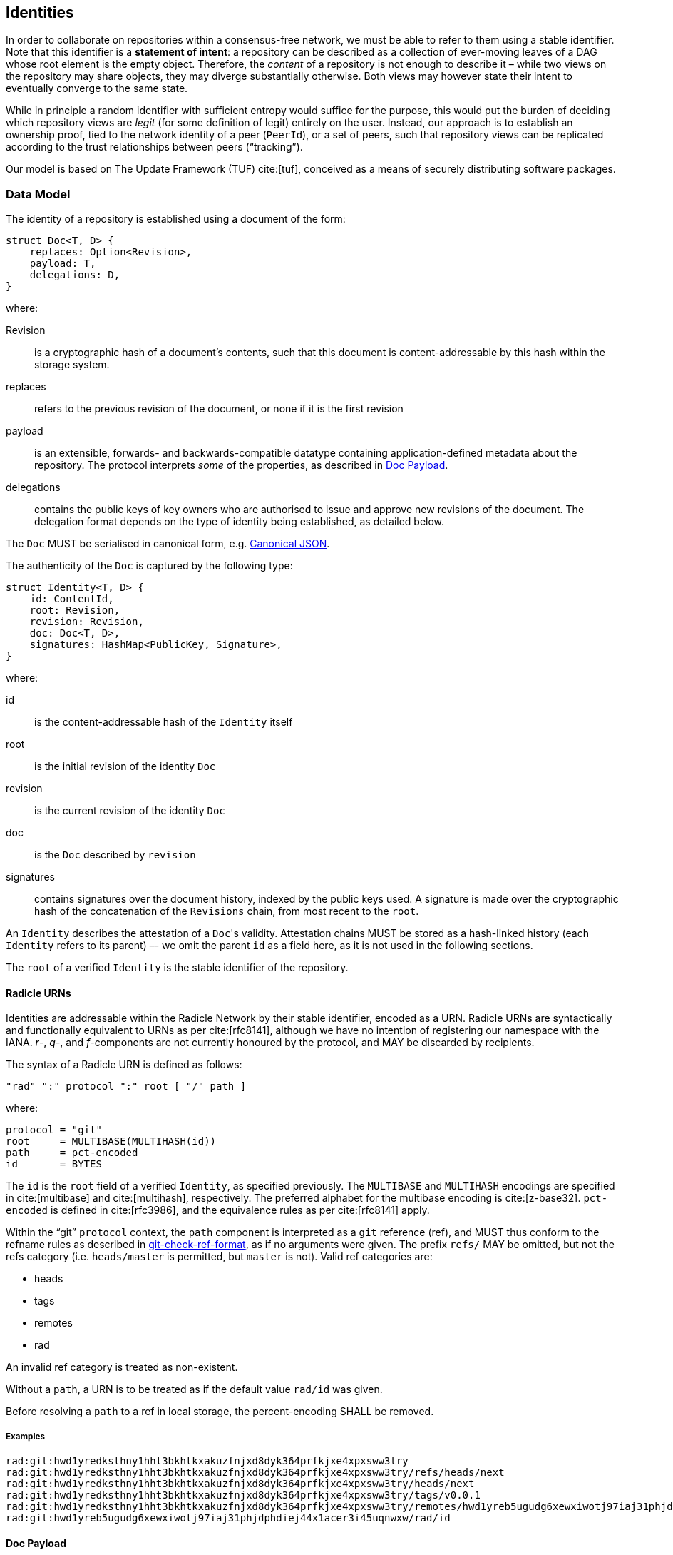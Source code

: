 == Identities

In order to collaborate on repositories within a consensus-free network, we must
be able to refer to them using a stable identifier. Note that this identifier is
a *statement of intent*: a repository can be described as a collection of
ever-moving leaves of a DAG whose root element is the empty object. Therefore,
the _content_ of a repository is not enough to describe it – while two views on
the repository may share objects, they may diverge substantially otherwise. Both
views may however state their intent to eventually converge to the same state.

While in principle a random identifier with sufficient entropy would suffice for
the purpose, this would put the burden of deciding which repository views are
_legit_ (for some definition of legit) entirely on the user. Instead, our
approach is to establish an ownership proof, tied to the network identity of a
peer (`PeerId`), or a set of peers, such that repository views can be replicated
according to the trust relationships between peers ("`tracking`").

Our model is based on The Update Framework (TUF) cite:[tuf], conceived as a
means of securely distributing software packages.

=== Data Model

The identity of a repository is established using a document of the form:

[source,rust]
----
struct Doc<T, D> {
    replaces: Option<Revision>,
    payload: T,
    delegations: D,
}
----

where:

Revision::
    is a cryptographic hash of a document’s contents, such that this document is
    content-addressable by this hash within the storage system.
replaces::
    refers to the previous revision of the document, or none if it is the first
    revision
payload::
    is an extensible, forwards- and backwards-compatible datatype containing
    application-defined metadata about the repository. The protocol interprets
    _some_ of the properties, as described in link:#doc-payload[Doc Payload].
delegations::
    contains the public keys of key owners who are authorised to issue and
    approve new revisions of the document. The delegation format depends on the
    type of identity being established, as detailed below.

The `Doc` MUST be serialised in canonical form,
e.g. http://wiki.laptop.org/go/Canonical_JSON[Canonical JSON].

The authenticity of the `Doc` is captured by the following type:

[source,rust]
----
struct Identity<T, D> {
    id: ContentId,
    root: Revision,
    revision: Revision,
    doc: Doc<T, D>,
    signatures: HashMap<PublicKey, Signature>,
}
----

where:

id::
    is the content-addressable hash of the `Identity` itself
root::
    is the initial revision of the identity `Doc`
revision::
    is the current revision of the identity `Doc`
doc::
    is the `Doc` described by `revision`
signatures::
    contains signatures over the document history, indexed by the public keys
    used. A signature is made over the cryptographic hash of the concatenation
    of the `Revisions` chain, from most recent to the `root`.

An `Identity` describes the attestation of a ``Doc``'s validity. Attestation
chains MUST be stored as a hash-linked history (each `Identity` refers to its
parent) –- we omit the parent `id` as a field here, as it is not used in the
following sections.

The `root` of a verified `Identity` is the stable identifier of the repository.

==== Radicle URNs

Identities are addressable within the Radicle Network by their stable
identifier, encoded as a URN. Radicle URNs are syntactically and functionally
equivalent to URNs as per cite:[rfc8141], although we have no intention of
registering our namespace with the IANA. _r_-, _q_-, and _f_-components are not
currently honoured by the protocol, and MAY be discarded by recipients.

The syntax of a Radicle URN is defined as follows:

....
"rad" ":" protocol ":" root [ "/" path ]
....

where:

....
protocol = "git"
root     = MULTIBASE(MULTIHASH(id))
path     = pct-encoded
id       = BYTES
....

The `id` is the `root` field of a verified `Identity`, as specified previously.
The `MULTIBASE` and `MULTIHASH` encodings are specified in cite:[multibase] and
cite:[multihash], respectively. The preferred alphabet for the multibase
encoding is cite:[z-base32]. `pct-encoded` is defined in cite:[rfc3986], and the
equivalence rules as per cite:[rfc8141] apply.

Within the "`git`" `protocol` context, the `path` component is interpreted as a
`git` reference (ref), and MUST thus conform to the refname rules as described
in https://git-scm.com/docs/git-check-ref-format[git-check-ref-format], as if no
arguments were given. The prefix `refs/` MAY be omitted, but not the refs
category (i.e. `heads/master` is permitted, but `master` is not). Valid ref
categories are:

* heads
* tags
* remotes
* rad

An invalid ref category is treated as non-existent.

Without a `path`, a URN is to be treated as if the default value `rad/id` was
given.

Before resolving a `path` to a ref in local storage, the percent-encoding SHALL
be removed.

===== Examples

....
rad:git:hwd1yredksthny1hht3bkhtkxakuzfnjxd8dyk364prfkjxe4xpxsww3try
rad:git:hwd1yredksthny1hht3bkhtkxakuzfnjxd8dyk364prfkjxe4xpxsww3try/refs/heads/next
rad:git:hwd1yredksthny1hht3bkhtkxakuzfnjxd8dyk364prfkjxe4xpxsww3try/heads/next
rad:git:hwd1yredksthny1hht3bkhtkxakuzfnjxd8dyk364prfkjxe4xpxsww3try/tags/v0.0.1
rad:git:hwd1yredksthny1hht3bkhtkxakuzfnjxd8dyk364prfkjxe4xpxsww3try/remotes/hwd1yreb5ugudg6xewxiwotj97iaj31phjdphdiej44x1acer3i45uqnwxw/heads/pu
rad:git:hwd1yreb5ugudg6xewxiwotj97iaj31phjdphdiej44x1acer3i45uqnwxw/rad/id
....

==== Doc Payload

The `Doc` payload MUST include one of the following structures (but not both)
for interpretation by the protocol:

[source,rust]
----
struct Person {
    /// A short name (nickname, handle), without any prefix such as the `@`
    /// character
    name: String,
}

struct Project {
    /// A short name
    name: String,

    /// A slightly longer description (should fit in a headline)
    description: Option<String>,

    /// The default branch. "master" is assumed for git repositories if
    /// unspecified.
    default_branch: Option<String>,
}
----

There are currently no restrictions on the length (in bytes) of the fields.

Applications MAY add additional payload data, but MUST do so in a way which
unambiguously preserves the shape of the above definitions (see also:
link:#serialisation[Serialisation]).

=== Verification

Document revisions, as well as authenticity attestations form a hash-linked
chain leading to the initial revision of the document. In order to verify the
authenticity of a given identity attestation (`Identity`), the chain of updates
must be contiguous and subject to the following verification rules.

We can distinguish four levels of validity:

[arabic]
. *Untrusted*
+
The identity document is well-formed, and points to a root object which is
retrievable from local storage.
. *Signed*
+
The identity carrier passes 1., and is signed by at least one key specified in
the delegations of the document.
. *Quorum*
+
The identity carrier passes 2., and:

    * The document does not refer to a previous revision, no previous
      revision is known, and their is a single signature from the
      link:#delegations[delegations].
    * *Or* the document is signed by a quorum of the keys specified in the
      link:#delegations[delegations] of the document (`Q > D/2`).
. *Verified*
+
--
The identity carrier passes 3., and:

    * The document does not refer to a previous revision, and no previous
      revision is known
    * *Or*, the set of signatures forms a quorum of the
      link:#delegations[delegations] of the *previous* revision.

It is an error if:

    * No previous revision is given, but a parent in the identity attestation
      chain is found
    * A previous revision is given, but the identity attestation chain does not
      yield a parent
    * A previous revision is given, but it is not the same the parent
      attestation refers to
    * The current and parent attestations refer to different ``root``s
--

The verification process can now be described recursively:

[source,rust]
----
/* State transitions, definitions elided for brevity */
fn signed(i: Untrusted<Identity>) -> Result<Signed<Identity>, Error>;
fn quorum(i: Signed<Identity>) -> Result<Quorum<Identity>, Error>;
fn verified(i: Quorum<Identity>, parent: Option<Verified<Identity>>) -> Result<Verified<Identity>, Error>;

fn verify(
    head: Untrusted<Identity>,
    mut parents: impl Iterator<Item = Untrusted<Identity>>,
) -> Result<Verified<Identity>, Error> {
    let head = quorum(signed(head)?)?;
    let parent = match parents.next() {
        None => Ok(None),
        Some(parent) => verify(parent, parents),
    }?;

    verified(head, parent)
}
----

____
*Implementation Notes*:

* The recursive definition is given for brevity, implementations may prefer to
  walk the history in reverse order.

* As an optimisation, implementations SHOULD store the result of a successful
  verification in persistent storage, such that verification of updates can
  start from the last-good state instead of the history root.  Observe, however,
  that two different `Identity` objects (as identified by their `id`) may attest
  the same `Doc` revision – the persistent state SHOULD therefore allow
  retrieving the set of attesting ``Identity``s by `Doc` revision.

* The `quorum` predicate above SHOULD actually skip over this parent instead of
  aborting the procedure –- it is possible that a later `Identity` reaches the
  quorum.
____

=== Delegations

Radicle Link distinguishes two types of identities: personal and project. The
first describes an actor in the system, while the second describes a (software)
project on which one or more actors collaborate.  Apart from their payload types
`T`, they differ in their delegations type `D`:

Personal identities can only delegate to anonymous keys, while project
identities MAY attach a personal identity to a key delegation.

More formally:

[source,rust]
----
type Person<T> = Identity<T, HashSet<PublicKey>>;

enum ProjectDelegation<U> {
    Key(PublicKey),
    Person(Person<U>),
}

type Project<T, U> = Identity<T, ProjectDelegation<U>>;
----

Per identity document, the `PublicKeys` delegated to MUST form a set. It is, for
example, an error if a `PublicKey` appears in both the document and a `Person`
delegations, or within two different `Person` delegations.

If a `Project` delegates to a `Person`, it MUST do so by including a specific
revision of the `Person` document. The replication rules ensure that the
respective `Person` histories are replicated as sibling histories [insert link].

If one of these sibling histories is found to not include the delegated-to
revision in its ancestry path, it is said to have *forked*, and signatures made
by one of the ``Person``'s keys after the point of inclusion in the `Project` no
longer count towards the quorum rules.  Note that this is only recoverable if a
quorum of valid keys remains on the project, otherwise a link:#key-recovery[Key
Recovery] procedure must be invoked on the `Project`.

If a sibling history is NOT *forked* (i.e. it includes the attested revision in
its ancestry path), AND it is *verified*, its key delegations are considered
authoritative for all `Project` attestations between the point the `Person` was
delegated to, and the currently known-good head.

____
*Implementation Note*: If `Person` keys are not reused (i.e. revoked and later
re-introduced) since the attestation point (which MUST be verified), it is
sufficient to check for key revocations using the latest known heads of the
respective histories.
____

When calculating the *Quorum* or *Verifed* threshold, multiple signatures made
by the set of keys of a `Person` SHALL be counted as only one vote towards the
quorum. This prevents unilateral decisions made by a single `Person`. We
consider this simple scheme sufficient for the purpose, but more sophisticated
delegations may be supported in the future, such as customising the quorum
threshold, or key roles.

Note that a key revocation event in a sibling `Person` history may render the
project unusable if the remaining keys cannot form a quorum.  Also note that the
`Project` SHOULD renew the attestation from time to time.

The `delegations` of a `Project` are also referred to as the project's
*maintainers*.

=== Key Recovery

____
*TODO* Define how to delegate trust to a set of keys `K \ D` for the purpose of
recovering from key revocations in case the quorum rules can no longer be met
with the remaining keys. (i.e. "`Social Recovery`")
____

=== Effect on Replication

Peers MUST NOT replicate repositories whose identities they are unable to
verify. If an update to the identity cannot be verified, they SHOULD keep the
data they already have, but refuse to update it. Peers SHOULD keep the identity
histories regardless of their verification status.

When *cloning* a repository, the attestation history according to the remote
peer is fetched before all other repository contents, and the verification
procedure is run on it. If this does not yield a verified status, the clone is
aborted. The resulting repository state MUST include the attestation histories
of at least a quorum of the delegates as per the remote peer’s view of the
identity document. In `git`, the claim that this will be the case can be
determined before fetching the repository contents by examining the advertised
remote refs. If these preconditions are not met, the clone is aborted, and
already fetched data is pruned.

When *fetching* (i.e. updating) a repository, a predetermined set of verified
delegates is already known – their views of the attestation history SHALL be
fetched first, along with any advertised histories not yet present in the local
repository (as those might be owned by future delegates). The fetching end MUST
now find a valid `Doc` revision near the tips of the available delegate
histories, and pick the most recent one. If two valid identities are found of
which neither is in the ancestry path of the other, the attestation chain is
said to have *forked*. In lieu of a consensus system, it is undecidable which
side of the fork to commit to, and so replication of the attested repository
SHALL refuse any further updates.

____
*TODO* Fork detection (i.e. pairwise compare if in same ancestry path, either
select most recent or flag as forked)
____

=== Git Encoding

In the `git` implementation, a `Doc` corresponds to a `blob` object, stored as
the single entry of a `tree` object, such that its name (acc. to the `tree`) is
equal to the `blob` hash of the _initial_ version of the `Doc`, serialised in
canonical form. That is:

....
let name = git hash-object -t blob doc.canonical_form()
....

An `Identity` corresponds to a `commit` object.

We map the fields as follows:

[source,rust]
----
/* Simplified git object model */
struct Commit {
    id: Oid,
    tree: Tree,
    message: String,
}

struct Tree {
    id: Oid,
    entries: Vec<TreeEntry>,
}

struct TreeEntry {
    id: Oid,
    name: String,
    object: BlobOrTree,
}

struct Blob {
    id: Oid,
    content: Vec<u8>,
}

/* Mapping (trivial type conversions elided) */
let commit = /* .. */;
let identity = Identity {
    id: commit.id,
    root: commit.tree.entries[0].name,
    revision: tree.id,
    doc: deserialize(first_blob(commit.tree).content),
    signatures: from_trailers(commit.message),
};
----

Where:

first_blob::
    finds the first `TreeEntry` which is of type `blob`

deserialize::
    is implemented by a standard JSON parser. `Person` delegations from a
    `Project` are specified in the `Project`’s `Doc` as URNs, which are resolved
    by parsing a `blob` object of the same name as the URN’s `id` field below
    the `tree` entry of type directory named `delegations`.

from_trailers::
    interprets the commit message as per
    https://git-scm.com/docs/git-interpret-trailers[git-interpret-trailers], and
    extracts the signatures from trailers with the token `x-rad-signature`.

____
*TODO* Specify exact format of signature trailer value (BASE64(public key ||
signature))
____

The commit chain is stored in a branch at `refs/rad/id`.

____
*TODO* Insert repository layout spec as per
link:../rfc/identity_resolution.md[RFC] here
____

==== Serialisation

The `Doc` is serialised in
http://wiki.laptop.org/go/Canonical_JSON[Canonical JSON] format.  However, all
ASCII plane control characters (`U+0000 - U+007F`) MUST be escaped according to
cite:[rfc8259(Section 7)]. Hexadecimal escape sequences MUST be in lower-case.
This contradicts http://wiki.laptop.org/go/Canonical_JSON[Canonical JSON], but
permits their claim that "`Canonical JSON is parsable with any full JSON
parser`".

In addition to the shape defined above, a field `version` MUST be included with
a value of `0` (zero) as of this version of the specification.

**`Revision`** values are serialised as JSON strings, encoded as a
cite:[multihash] value wrapped in a cite:[multibase] encoding using the
cite:[z-base32] alphabet.

**`PublicKey`** values are serialised as JSON strings, which are obtained by
concatenating the `0` byte (as a version identifier) with the Ed25519 scalar
(the public key) encoded as per cite:[rfc8032], and then wrapping in a
cite:[multibase] encoding using the cite:[z-base32] alphabet.

**`Person`** delegations are serialised as a JSON array of `PublicKey` values.
Duplicate elements MUST be a deserialisation error.

**`Project`** delegations are serialised as a JSON array of either `PublicKey`
or URN values without tagging. Duplicate elements MUST be a deserialisation
error.

The `payload` is encoded as a JSON object using cite:[whatwg-url] URLs as the
keys, and JSON objects of the `radicle-link`- or user-specified payload objects
as the values. Implementations MUST validate that a valid `radicle-link` payload
is present in the object, and SHOULD preserve user extensions typed as the JSON
object model. The JSON-encoded value of an extension SHOULD NEVER be `null`,
such entries SHOULD be omitted from the payload. Duplicate URL keys are a
deserialisation error.

The URL keys serve as namespaces, as well as version identifiers.  Versioning
simplifies schema evolution. However, implementations MUST ensure that they can
interpret both unknown (future) and outdated (past) versions. This specifically
means that the URL keys for `radicle-link` payloads MUST be considered equal iff
their prefix sans the version identifier is equal, and duplicates rejected
accordingly. It is RECOMMENDED that extension namespaces are also constructed
such that the version identifier is the suffix, and `radicle-link`
implementations SHOULD provide prefix-queries on the extension namespaces in a
payload object.

Additionally, empty optional fields SHOULD be included with a value of `null`,
rather than omitting them from the output.

This specification does not devise a schema resolution mechanism based on the
payload URLs, nor does it mandate schema validation, although applications are
free to implement both.

Pending self-hosting, which will allow precise versioning by content-address,
the URLs for `radicle-link` payloads are:

Person::
  https://radicle.xyz/link/identities/person/v1
Project::
  https://radicle.xyz/link/identities/project/v1

The `radicle.xyz` domain is reserved for application payloads defined by the
Radicle Core Team.

===== Examples

A simple example if an initial `Doc`, embedding a Decentralized Identifier (DID)
document cite:[did-core] in a `Person` payload:

[source,json]
----
{
    "version": 0,
    "replaces": null,
    "payload": {
        "https://radicle.xyz/link/identities/person/v1": {
            "name": "cloudhead"
        },
        "https://www.w3.org/ns/did": {
            "@context": "https://www.w3.org/ns/did/v1",
            "id": "did:example:123456789abcdefghi",
            "authentication": [{
                "id": "did:example:123456789abcdefghi#keys-1",
                "type": "Ed25519VerificationKey2018",
                "controller": "did:example:123456789abcdefghi",
                "publicKeyBase58": "H3C2AVvLMv6gmMNam3uVAjZpfkcJCwDwnZn6z3wXmqPV"
            }],
            "service": [{
                "id":"did:example:123456789abcdefghi#vcs",
                "type": "VerifiableCredentialService",
                "serviceEndpoint": "https://example.com/vc/"
            }]
        }
    },
    "delegations": [
        "hyn4hnppkiu61kpx91o9n5jtj37brujcgj7yp8d1derwz4fbk3tqjw",
        "hyb8kud543qkfdxkge6ecj6zziuam6w6fqhujgebbfuufmpdxt5uok"
    ]
}
----

Note that the example is *not* in canonical form.

==== Workflow

Our construction of the `Identity` from a git commit allows for multiple ``id``s
to describe the same revision of the document (and thus be equally valid). This
means that the respective delegates’ histories may diverge in their _commit_
histories, but still converge to an agreement on the validity of the attested
document revision.

While this allows for arbitrarily complex workflows (and history topologies), we
RECOMMEND to converge to equal or joined histories. This can be achieved by
selecting a leader to commit the quorum (and the followers adopting this
commit), or settling the vote out-of-band.

As an example, a simple leader-based workflow could proceed as follows:

* Peer `A` proposes a new revision on her view of the `rad/id` branch.  The
  revision is signed by `A`’s public key.
* Peers `B` and `C` receive this proposal, and sign it off on their own `rad/id`
  branches by creating a new commit over the same `tree` as the proposal, but
  including their own signatures (they may also include ``A``'s signature for
  posterity, but that is not required as the verification procedure will skip
  those commits).
* Peer `A` is also designated as the leader, so after receiving the updates of
  `B` and `C`, she creates a new commit on her branch, merging both ``B``'s and
  ``C``'s "`votes`" (an "`octopus merge`"), and preserving the signature
  trailers of all three.
* `B` and `C` receive this "`finalisation`" commit, and simply merge it into
  their own branches. This is a fast-forward merge.

==== Implementation Notes

Implementations are encouraged to store verification results (including detected
forks) persistently, both for efficiency reasons, and to preserve this state
even if the corresponding repositories are removed from local storage (e.g.
because they reached an irrecoverable state).

This can be implemented without the need for a secondary storage system by
leveraging https://git-scm.com/docs/git-notes[git-notes]:

In the private section of the "`monorepo`" (i.e. outside any namespaces), store
a note for every verified tree object, with the set of commit OIDs which
contributed to this verified state encoded in the note message (e.g.
`x-rad-verified-by: <OID>`). Determining whether a given revision has been
verified before is an `O(1)` operation: only the notes object needs to be
consulted. Verification can proceed incrementally by skipping commits pointing
to pre-verified trees. Note that the notes objects can be loaded into memory
upfront, and that the skipping only requires to read the commit headers from
disk.

Persisting forks requires to annotate commit objects as well, and to update the
tree notes to reflect the new state.

=== Security Considerations

* Colluding key owners can force the network into following a _fork_ of an
  already published identity. While peers are _encouraged_ to persist
  information about detected forks, they are not incentivised to keep that
  information forever. After a period of interrupted replication, the fork may
  thus prevail.

* As outlined in link:#delegations[Delegations], `Person` and `Project`
  histories are not causally related. This allows for censorship attacks, unless
  this relationship is securely established by an external system.

* The security of identity updates rests on the probability of an attacker to
  gain control over a quorum of keys. That is, we can operate on the assumption
  that the individual keys can be in "`online`" storage, so as long as the
  breach of a minority of the key delegations can be mitigated by the remaining
  ones.
+
This poses a usability problem, however, especially for personal identities:
users can hardly be expected to have access to `n > 2` devices within an
acceptable time window in order to finalise an identity update. In practice,
many will have access to a portable hardware token which provides reasonable
protection of the keys it stores, and will want to finalise updates immediately
by only two signatures: by the current workstation + by the hardware token.
+
A future amendment to this document SHALL specify the rules for marking a key
delegation as being considered "`secure`", such that the quorum threshold can be
computed differently if such a "`secure`" signature is present.

* Implementations SHOULD limit the download of untrusted identity histories to a
  reasonable size in bytes.
